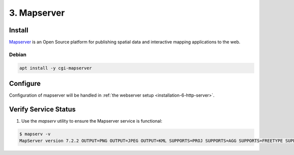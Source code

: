 .. _installation-3-mapserver:

============
3. Mapserver
============

Install
*******

`Mapserver <https://mapserver.org/>`_ is an Open Source platform for publishing spatial data and interactive mapping applications to the web.


Debian
======

.. code-block::

   apt install -y cgi-mapserver


Configure
*********

Configuration of mapserver will be handled in :ref:`the webserver setup <installation-6-http-server>`.

Verify Service Status
*********************

1. Use the `mapserv` utility to ensure the Mapserver service is functional:

.. code-block::

   $ mapserv -v
   MapServer version 7.2.2 OUTPUT=PNG OUTPUT=JPEG OUTPUT=KML SUPPORTS=PROJ SUPPORTS=AGG SUPPORTS=FREETYPE SUPPORTS=CAIRO SUPPORTS=SVG_SYMBOLS SUPPORTS=RSVG SUPPORTS=ICONV SUPPORTS=FRIBIDI SUPPORTS=WMS_SERVER SUPPORTS=WMS_CLIENT SUPPORTS=WFS_SERVER SUPPORTS=WFS_CLIENT SUPPORTS=WCS_SERVER SUPPORTS=SOS_SERVER SUPPORTS=FASTCGI SUPPORTS=THREADS SUPPORTS=GEOS SUPPORTS=PBF INPUT=JPEG INPUT=POSTGIS INPUT=OGR INPUT=GDAL INPUT=SHAPEFILE

